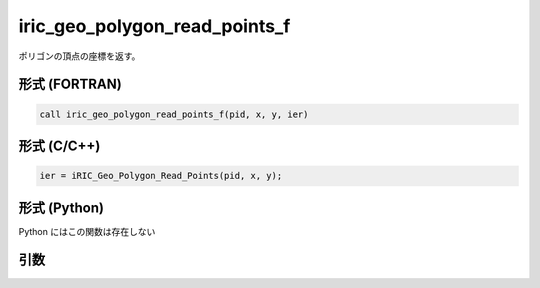 iric_geo_polygon_read_points_f
==============================

ポリゴンの頂点の座標を返す。

形式 (FORTRAN)
---------------
.. code-block:: fortran

   call iric_geo_polygon_read_points_f(pid, x, y, ier)

形式 (C/C++)
---------------
.. code-block:: c

   ier = iRIC_Geo_Polygon_Read_Points(pid, x, y);

形式 (Python)
---------------

Python にはこの関数は存在しない

引数
----

.. csv-table:: iric_geo_polygon_read_points_f の引数
   :file: iric_geo_polygon_read_points_f_args.csv
   :header-rows: 1

